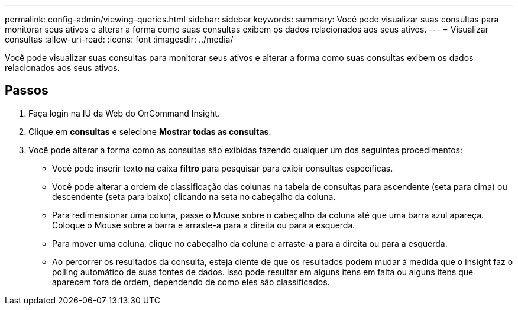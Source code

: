 ---
permalink: config-admin/viewing-queries.html 
sidebar: sidebar 
keywords:  
summary: Você pode visualizar suas consultas para monitorar seus ativos e alterar a forma como suas consultas exibem os dados relacionados aos seus ativos. 
---
= Visualizar consultas
:allow-uri-read: 
:icons: font
:imagesdir: ../media/


[role="lead"]
Você pode visualizar suas consultas para monitorar seus ativos e alterar a forma como suas consultas exibem os dados relacionados aos seus ativos.



== Passos

. Faça login na IU da Web do OnCommand Insight.
. Clique em *consultas* e selecione *Mostrar todas as consultas*.
. Você pode alterar a forma como as consultas são exibidas fazendo qualquer um dos seguintes procedimentos:
+
** Você pode inserir texto na caixa *filtro* para pesquisar para exibir consultas específicas.
** Você pode alterar a ordem de classificação das colunas na tabela de consultas para ascendente (seta para cima) ou descendente (seta para baixo) clicando na seta no cabeçalho da coluna.
** Para redimensionar uma coluna, passe o Mouse sobre o cabeçalho da coluna até que uma barra azul apareça. Coloque o Mouse sobre a barra e arraste-a para a direita ou para a esquerda.
** Para mover uma coluna, clique no cabeçalho da coluna e arraste-a para a direita ou para a esquerda.
** Ao percorrer os resultados da consulta, esteja ciente de que os resultados podem mudar à medida que o Insight faz o polling automático de suas fontes de dados. Isso pode resultar em alguns itens em falta ou alguns itens que aparecem fora de ordem, dependendo de como eles são classificados.




